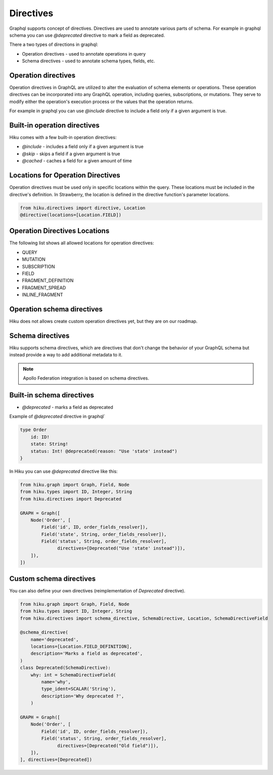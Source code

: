 Directives
=================

Graphql supports concept of directives. Directives are used to annotate various parts of schema.
For example in graphql schema you can use `@deprecated` directive to mark a field as deprecated.

There a two types of directions in graphql:

- Operation directives - used to annotate operations in query
- Schema directives - used to annotate schema types, fields, etc.

Operation directives
--------------------

Operation directives in GraphQL are utilized to alter the evaluation of schema elements or operations.
These operation directives can be incorporated into any GraphQL operation, including queries, subscriptions, or mutations.
They serve to modify either the operation's execution process or the values that the operation returns.

For example in graphql you can use
`@include` directive to include a field only if a given argument is true.

Built-in operation directives
-----------------------------

Hiku comes with a few built-in operation directives:

- `@include` - includes a field only if a given argument is true
- `@skip` - skips a field if a given argument is true
- `@cached` - caches a field for a given amount of time

Locations for Operation Directives
----------------------------------

Operation directives must be used only in specific locations within the query.
These locations must be included in the directive's definition. In Strawberry, the location is defined in the directive function's parameter locations.

.. code-block:: python

   from hiku.directives import directive, Location
   @directive(locations=[Location.FIELD])

Operation Directives Locations
---------------------------------------

The following list shows all allowed locations for operation directives:

- QUERY
- MUTATION
- SUBSCRIPTION
- FIELD
- FRAGMENT_DEFINITION
- FRAGMENT_SPREAD
- INLINE_FRAGMENT


Operation schema directives
---------------------------

Hiku does not allows create custom operation directives yet, but they are on our roadmap.

Schema directives
-----------------

Hiku supports schema directives, which are directives that don't change the behavior of your GraphQL schema
but instead provide a way to add additional metadata to it.

.. note:: Apollo Federation integration is based on schema directives.

Built-in schema directives
--------------------------

- `@deprecated` - marks a field as deprecated

Example of `@deprecated` directive in graphql`

.. code-block:: graphql

    type Order
        id: ID!
        state: String!
        status: Int! @deprecated(reason: "Use 'state' instead")
    }

In Hiku you can use `@deprecated` directive like this:

.. code-block:: python

    from hiku.graph import Graph, Field, Node
    from hiku.types import ID, Integer, String
    from hiku.directives import Deprecated

    GRAPH = Graph([
        Node('Order', [
            Field('id', ID, order_fields_resolver]),
            Field('state', String, order_fields_resolver]),
            Field('status', String, order_fields_resolver],
                  directives=[Deprecated("Use 'state' instead")]),
        ]),
    ])

Custom schema directives
------------------------

You can also define your own directives (reimplementation of `Deprecated` directive).

.. code-block:: python

    from hiku.graph import Graph, Field, Node
    from hiku.types import ID, Integer, String
    from hiku.directives import schema_directive, SchemaDirective, Location, SchemaDirectiveField

    @schema_directive(
        name='deprecated',
        locations=[Location.FIELD_DEFINITION],
        description='Marks a field as deprecated',
    )
    class Deprecated(SchemaDirective):
        why: int = SchemaDirectiveField(
            name='why',
            type_ident=SCALAR('String'),
            description='Why deprecated ?',
        )

    GRAPH = Graph([
        Node('Order', [
            Field('id', ID, order_fields_resolver]),
            Field('status', String, order_fields_resolver],
                  directives=[Deprecated("Old field")]),
        ]),
    ], directives=[Deprecated])
